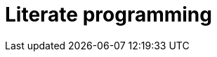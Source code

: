 = Literate programming

// TODO: Can be used in tests, too: https://rethinkingsoftware.substack.com/p/literate-testing

